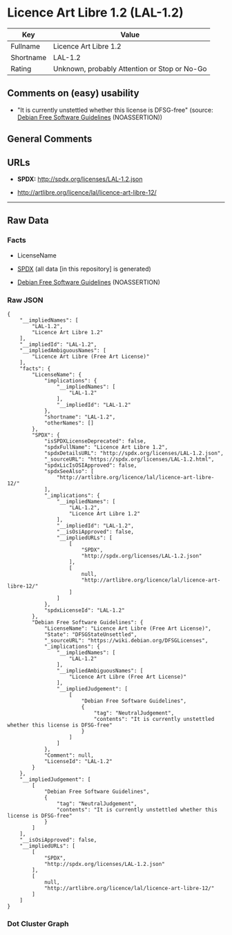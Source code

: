 * Licence Art Libre 1.2 (LAL-1.2)

| Key         | Value                                          |
|-------------+------------------------------------------------|
| Fullname    | Licence Art Libre 1.2                          |
| Shortname   | LAL-1.2                                        |
| Rating      | Unknown, probably Attention or Stop or No-Go   |

** Comments on (easy) usability

- "It is currently unstettled whether this license is DFSG-free"
  (source: [[https://wiki.debian.org/DFSGLicenses][Debian Free Software
  Guidelines]] (NOASSERTION))

** General Comments

** URLs

- *SPDX:* http://spdx.org/licenses/LAL-1.2.json

- http://artlibre.org/licence/lal/licence-art-libre-12/

--------------

** Raw Data

*** Facts

- LicenseName

- [[https://spdx.org/licenses/LAL-1.2.html][SPDX]] (all data [in this
  repository] is generated)

- [[https://wiki.debian.org/DFSGLicenses][Debian Free Software
  Guidelines]] (NOASSERTION)

*** Raw JSON

#+BEGIN_EXAMPLE
  {
      "__impliedNames": [
          "LAL-1.2",
          "Licence Art Libre 1.2"
      ],
      "__impliedId": "LAL-1.2",
      "__impliedAmbiguousNames": [
          "Licence Art Libre (Free Art License)"
      ],
      "facts": {
          "LicenseName": {
              "implications": {
                  "__impliedNames": [
                      "LAL-1.2"
                  ],
                  "__impliedId": "LAL-1.2"
              },
              "shortname": "LAL-1.2",
              "otherNames": []
          },
          "SPDX": {
              "isSPDXLicenseDeprecated": false,
              "spdxFullName": "Licence Art Libre 1.2",
              "spdxDetailsURL": "http://spdx.org/licenses/LAL-1.2.json",
              "_sourceURL": "https://spdx.org/licenses/LAL-1.2.html",
              "spdxLicIsOSIApproved": false,
              "spdxSeeAlso": [
                  "http://artlibre.org/licence/lal/licence-art-libre-12/"
              ],
              "_implications": {
                  "__impliedNames": [
                      "LAL-1.2",
                      "Licence Art Libre 1.2"
                  ],
                  "__impliedId": "LAL-1.2",
                  "__isOsiApproved": false,
                  "__impliedURLs": [
                      [
                          "SPDX",
                          "http://spdx.org/licenses/LAL-1.2.json"
                      ],
                      [
                          null,
                          "http://artlibre.org/licence/lal/licence-art-libre-12/"
                      ]
                  ]
              },
              "spdxLicenseId": "LAL-1.2"
          },
          "Debian Free Software Guidelines": {
              "LicenseName": "Licence Art Libre (Free Art License)",
              "State": "DFSGStateUnsettled",
              "_sourceURL": "https://wiki.debian.org/DFSGLicenses",
              "_implications": {
                  "__impliedNames": [
                      "LAL-1.2"
                  ],
                  "__impliedAmbiguousNames": [
                      "Licence Art Libre (Free Art License)"
                  ],
                  "__impliedJudgement": [
                      [
                          "Debian Free Software Guidelines",
                          {
                              "tag": "NeutralJudgement",
                              "contents": "It is currently unstettled whether this license is DFSG-free"
                          }
                      ]
                  ]
              },
              "Comment": null,
              "LicenseId": "LAL-1.2"
          }
      },
      "__impliedJudgement": [
          [
              "Debian Free Software Guidelines",
              {
                  "tag": "NeutralJudgement",
                  "contents": "It is currently unstettled whether this license is DFSG-free"
              }
          ]
      ],
      "__isOsiApproved": false,
      "__impliedURLs": [
          [
              "SPDX",
              "http://spdx.org/licenses/LAL-1.2.json"
          ],
          [
              null,
              "http://artlibre.org/licence/lal/licence-art-libre-12/"
          ]
      ]
  }
#+END_EXAMPLE

*** Dot Cluster Graph

[[../dot/LAL-1.2.svg]]